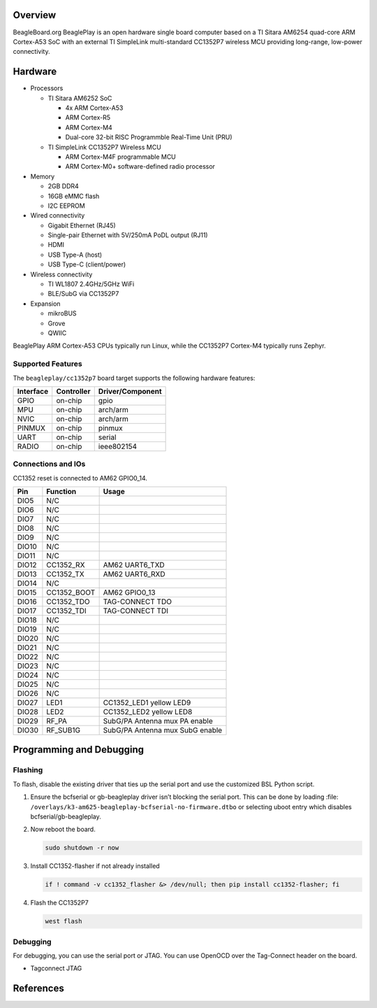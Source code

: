 .. zephyr:board:: beagleplay

Overview
********

BeagleBoard.org BeaglePlay is an open hardware single board computer based on a TI Sitara AM6254
quad-core ARM Cortex-A53 SoC with an external TI SimpleLink multi-standard CC1352P7 wireless MCU
providing long-range, low-power connectivity.

Hardware
********

* Processors

  * TI Sitara AM6252 SoC

    * 4x ARM Cortex-A53
    * ARM Cortex-R5
    * ARM Cortex-M4
    * Dual-core 32-bit RISC Programmble Real-Time Unit (PRU)

  * TI SimpleLink CC1352P7 Wireless MCU

    * ARM Cortex-M4F programmable MCU
    * ARM Cortex-M0+ software-defined radio processor

* Memory

  * 2GB DDR4
  * 16GB eMMC flash
  * I2C EEPROM

* Wired connectivity

  * Gigabit Ethernet (RJ45)
  * Single-pair Ethernet with 5V/250mA PoDL output (RJ11)
  * HDMI
  * USB Type-A (host)
  * USB Type-C (client/power)

* Wireless connectivity

  * TI WL1807 2.4GHz/5GHz WiFi
  * BLE/SubG via CC1352P7

* Expansion

  * mikroBUS
  * Grove
  * QWIIC

BeaglePlay ARM Cortex-A53 CPUs typically run Linux, while the CC1352P7 Cortex-M4 typically runs Zephyr.


Supported Features
==================

The ``beagleplay/cc1352p7`` board target supports the following hardware features:

+-----------+------------+----------------------+
| Interface | Controller | Driver/Component     |
+===========+============+======================+
| GPIO      | on-chip    | gpio                 |
+-----------+------------+----------------------+
| MPU       | on-chip    | arch/arm             |
+-----------+------------+----------------------+
| NVIC      | on-chip    | arch/arm             |
+-----------+------------+----------------------+
| PINMUX    | on-chip    | pinmux               |
+-----------+------------+----------------------+
| UART      | on-chip    | serial               |
+-----------+------------+----------------------+
| RADIO     | on-chip    | ieee802154           |
+-----------+------------+----------------------+

Connections and IOs
===================

CC1352 reset is connected to AM62 GPIO0_14.

+-------+--------------+-------------------------------------+
| Pin   | Function     | Usage                               |
+=======+==============+=====================================+
| DIO5  | N/C          |                                     |
+-------+--------------+-------------------------------------+
| DIO6  | N/C          |                                     |
+-------+--------------+-------------------------------------+
| DIO7  | N/C          |                                     |
+-------+--------------+-------------------------------------+
| DIO8  | N/C          |                                     |
+-------+--------------+-------------------------------------+
| DIO9  | N/C          |                                     |
+-------+--------------+-------------------------------------+
| DIO10 | N/C          |                                     |
+-------+--------------+-------------------------------------+
| DIO11 | N/C          |                                     |
+-------+--------------+-------------------------------------+
| DIO12 | CC1352_RX    | AM62 UART6_TXD                      |
+-------+--------------+-------------------------------------+
| DIO13 | CC1352_TX    | AM62 UART6_RXD                      |
+-------+--------------+-------------------------------------+
| DIO14 | N/C          |                                     |
+-------+--------------+-------------------------------------+
| DIO15 | CC1352_BOOT  | AM62 GPIO0_13                       |
+-------+--------------+-------------------------------------+
| DIO16 | CC1352_TDO   | TAG-CONNECT TDO                     |
+-------+--------------+-------------------------------------+
| DIO17 | CC1352_TDI   | TAG-CONNECT TDI                     |
+-------+--------------+-------------------------------------+
| DIO18 | N/C          |                                     |
+-------+--------------+-------------------------------------+
| DIO19 | N/C          |                                     |
+-------+--------------+-------------------------------------+
| DIO20 | N/C          |                                     |
+-------+--------------+-------------------------------------+
| DIO21 | N/C          |                                     |
+-------+--------------+-------------------------------------+
| DIO22 | N/C          |                                     |
+-------+--------------+-------------------------------------+
| DIO23 | N/C          |                                     |
+-------+--------------+-------------------------------------+
| DIO24 | N/C          |                                     |
+-------+--------------+-------------------------------------+
| DIO25 | N/C          |                                     |
+-------+--------------+-------------------------------------+
| DIO26 | N/C          |                                     |
+-------+--------------+-------------------------------------+
| DIO27 | LED1         | CC1352_LED1 yellow LED9             |
+-------+--------------+-------------------------------------+
| DIO28 | LED2         | CC1352_LED2 yellow LED8             |
+-------+--------------+-------------------------------------+
| DIO29 | RF_PA        | SubG/PA Antenna mux PA enable       |
+-------+--------------+-------------------------------------+
| DIO30 | RF_SUB1G     | SubG/PA Antenna mux SubG enable     |
+-------+--------------+-------------------------------------+

Programming and Debugging
*************************

Flashing
========

To flash, disable the existing driver that ties up the serial port and use
the customized BSL Python script.

1. Ensure the bcfserial or gb-beagleplay driver isn’t blocking the serial port. This can be done by
   loading :file: ``/overlays/k3-am625-beagleplay-bcfserial-no-firmware.dtbo`` or selecting uboot
   entry which disables bcfserial/gb-beagleplay.

2. Now reboot the board.

   .. code-block:: console

      sudo shutdown -r now

3. Install CC1352-flasher if not already installed

   .. code-block:: console

      if ! command -v cc1352_flasher &> /dev/null; then pip install cc1352-flasher; fi


4. Flash the CC1352P7

   .. code-block:: console

      west flash

Debugging
=========

For debugging, you can use the serial port or JTAG. You can use OpenOCD
over the Tag-Connect header on the board.

* Tagconnect JTAG

References
**********

.. target-notes::

.. _BeagleBoard.org BeaglePlay: https://beagleplay.org
.. _Tagconnect JTAG: https://docs.beagleboard.org/latest/accessories/cables.html#tagconnect-jtag
